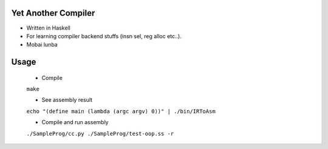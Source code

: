 Yet Another Compiler
--------------------

- Written in Haskell
- For learning compiler backend stuffs (insn sel, reg alloc etc..).
- Mobai lunba

Usage
-----

  - Compile
  ``make``

  - See assembly result
  ``echo "(define main (lambda (argc argv) 0))" | ./bin/IRToAsm``

  - Compile and run assembly
  ``./SampleProg/cc.py ./SampleProg/test-oop.ss -r``

